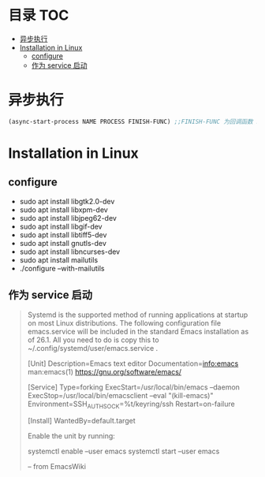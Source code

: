 * 目录                                                                  :TOC:
- [[#异步执行][异步执行]]
- [[#installation-in-linux][Installation in Linux]]
  - [[#configure][configure]]
  - [[#作为-service-启动][作为 service 启动]]

* 异步执行
  #+begin_src emacs-lisp
    (async-start-process NAME PROCESS FINISH-FUNC) ;;FINISH-FUNC 为回调函数 Emacs version 26.3
  #+end_src
* Installation in Linux
** configure
   - sudo apt install libgtk2.0-dev
   - sudo apt install libxpm-dev
   - sudo apt install libjpeg62-dev
   - sudo apt install libgif-dev
   - sudo apt install libtiff5-dev
   - sudo apt install gnutls-dev
   - sudo apt install libncurses-dev
   - sudo apt install mailutils
   - ./configure --with-mailutils
** 作为 service 启动
   #+begin_quote
   Systemd is the supported method of running applications at startup on most Linux distributions. The following configuration file emacs.service will be included in the standard Emacs installation as of 26.1. All you need to do is copy this to ~/.config/systemd/user/emacs.service .

   [Unit]
   Description=Emacs text editor
   Documentation=info:emacs man:emacs(1) https://gnu.org/software/emacs/

   [Service]
   Type=forking
   ExecStart=/usr/local/bin/emacs --daemon
   ExecStop=/usr/local/bin/emacsclient --eval "(kill-emacs)"
   Environment=SSH_AUTH_SOCK=%t/keyring/ssh
   Restart=on-failure

   [Install]
   WantedBy=default.target

   Enable the unit by running:

   systemctl enable --user emacs
   systemctl start --user emacs

   -- from EmacsWiki
   #+end_quote
